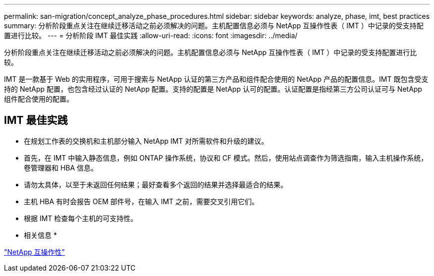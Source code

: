 ---
permalink: san-migration/concept_analyze_phase_procedures.html 
sidebar: sidebar 
keywords: analyze, phase, imt, best practices 
summary: 分析阶段重点关注在继续迁移活动之前必须解决的问题。主机配置信息必须与 NetApp 互操作性表（ IMT ）中记录的受支持配置进行比较。 
---
= 分析阶段 IMT 最佳实践
:allow-uri-read: 
:icons: font
:imagesdir: ../media/


[role="lead"]
分析阶段重点关注在继续迁移活动之前必须解决的问题。主机配置信息必须与 NetApp 互操作性表（ IMT ）中记录的受支持配置进行比较。

IMT 是一款基于 Web 的实用程序，可用于搜索与 NetApp 认证的第三方产品和组件配合使用的 NetApp 产品的配置信息。IMT 既包含受支持的 NetApp 配置，也包含经过认证的 NetApp 配置。支持的配置是 NetApp 认可的配置。认证配置是指经第三方公司认证可与 NetApp 组件配合使用的配置。



== IMT 最佳实践

* 在规划工作表的交换机和主机部分输入 NetApp IMT 对所需软件和升级的建议。
* 首先，在 IMT 中输入静态信息，例如 ONTAP 操作系统，协议和 CF 模式。然后，使用站点调查作为筛选指南，输入主机操作系统，卷管理器和 HBA 信息。
* 请勿太具体，以至于未返回任何结果；最好查看多个返回的结果并选择最适合的结果。
* 主机 HBA 有时会报告 OEM 部件号，在输入 IMT 之前，需要交叉引用它们。
* 根据 IMT 检查每个主机的可支持性。


* 相关信息 *

https://mysupport.netapp.com/NOW/products/interoperability["NetApp 互操作性"]
